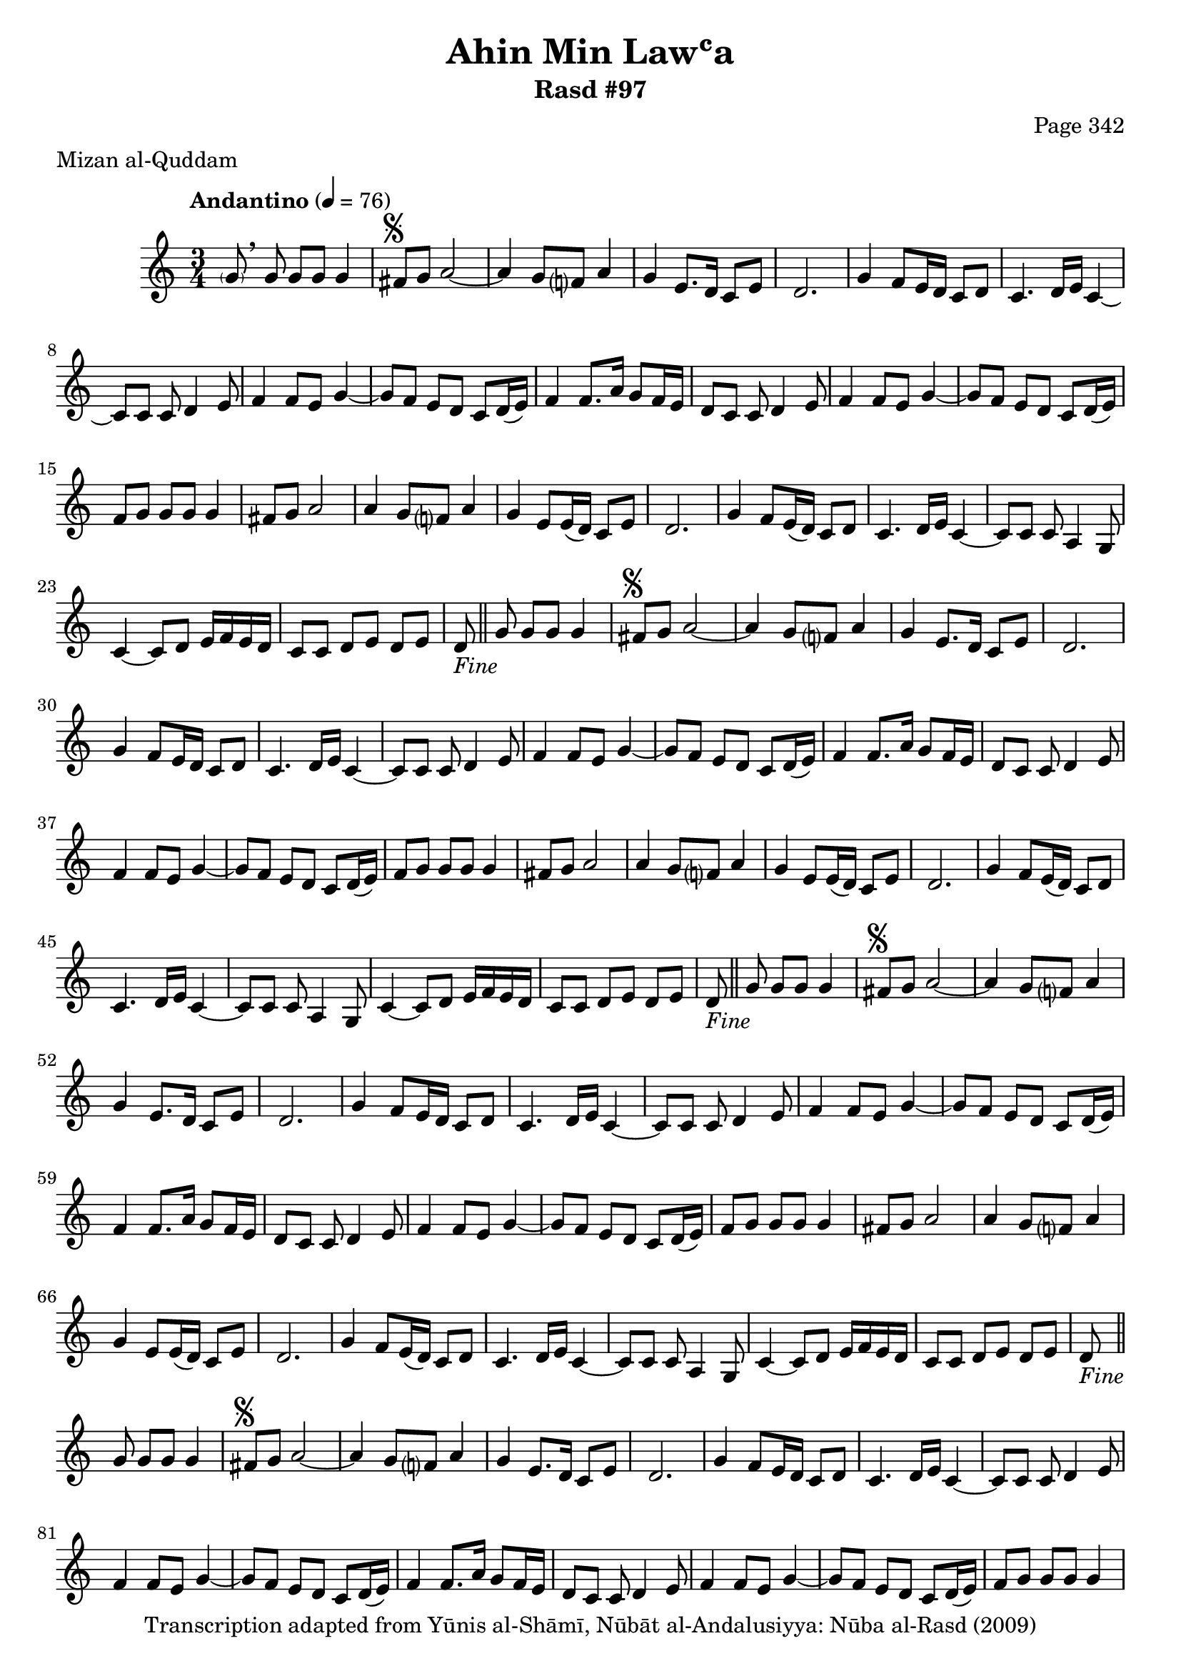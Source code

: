 \version "2.18.2"

\header {
	title = "Ahin Min Lawʿa"
	subtitle = "Rasd #97"
	composer = "Page 342"
	meter = "Mizan al-Quddam"
	copyright = "Transcription adapted from Yūnis al-Shāmī, Nūbāt al-Andalusiyya: Nūba al-Rasd (2009)"
	tagline = ""
}

% VARIABLES

db = \bar "!"
dc = \markup { \right-align { \italic { "D.C. al Fine" } } }
ds = \markup { \right-align { \italic { "D.S. al Fine" } } }
dsalcoda = \markup { \right-align { \italic { "D.S. al Coda" } } }
dcalcoda = \markup { \right-align { \italic { "D.C. al Coda" } } }
fine = \markup { \italic { "Fine" } }
incomplete = \markup { \right-align "Incomplete: missing pages in scan. Following number is likely also missing" }
continue = \markup { \center-align "Continue..." }
segno = \markup { \musicglyph #"scripts.segno" }
coda = \markup { \musicglyph #"scripts.coda" }
error = \markup { { "Wrong number of beats in score" } }
repeaterror = \markup { { "Score appears to be missing repeat" } }
accidentalerror = \markup { { "Unclear accidentals" } }

% TRANSCRIPTION

\score {

	\relative d' {
		\clef "treble"
		\key c \major
		\time 3/4
			\set Timing.beamExceptions = #'()
			\set Timing.baseMoment = #(ly:make-moment 1/4)
			\set Timing.beatStructure = #'(1 1 1)
		\tempo "Andantino" 4 = 76

		\autoBeamOff \parenthesize g8 \autoBeamOn \breathe g g g g4 |

		\repeat unfold 5 {
			fis8^\segno g a2~ |
			a4 g8 f? a4 |
			g e8. d16 c8 e |
			d2. |
			g4 f8 e16 d c8 d |
			c4. d16 e c4~ |
			c8 c c d4 e8 |
			f4 f8 e g4~ |
			g8 f e d c d16( e) |
			f4 f8. a16 g8 f16 e |
			d8 c c d4 e8 |
			f4 f8 e g4~ |
			g8 f e d c d16( e) |
			f8 g g g g4 |
			fis8 g a2 |
			a4 g8 f? a4 |
			g4 e8 e16( d) c8 e |
			d2. |
			g4 f8 e16( d) c8 d |
			c4. d16 e c4~ |
			c8 c c a4 g8 |
			c4~ c8 d e16 f e d |
			c8 c d e d e |
		}

		\alternative {
			{
				d8-\fine \bar "||" g8 g g g4 |
			}
			{
				d4 c8 c b c |
			}
		}

		\repeat unfold 2 {
			d8 c b a b c |
			d4 c8 b16 a g8 c |
			g4~ g8 a b4~ |
			b8 g' a g16 fis e8 fis |
			g4. a16 b g4~ |
			g8 g g e4 d8 |
			g b b8. a16 b c b a |
			g8 g g a e fis |
			g4 a16 b c d c4~ |
		}

		\alternative {
			{
				c4 c,8 c b c |
			}
			{
				c'4\repeatTie c,8 c b c |
			}
		}

		d8 c b a b c |
		d4 c8 b16 a g8 a |
		g4~ g8 a b4~ |
		b8 g' a g16 fis e8 fis |
		g8 \breathe g g g g4 |
		fis8 g a2~ |
		a4 g8 f? a4 |
		g4( e8) d c e |
		d2. |
		g4 f8 e16 d c8 d |
		c4. d16 e c4~ |
		c8 c c a4 g8 |
		c4~ c8 d e16 f e d |
		c8 c d e d e |
		d g g g g4-\ds \bar "||"

	}

	\layout {}
	\midi {}
}
